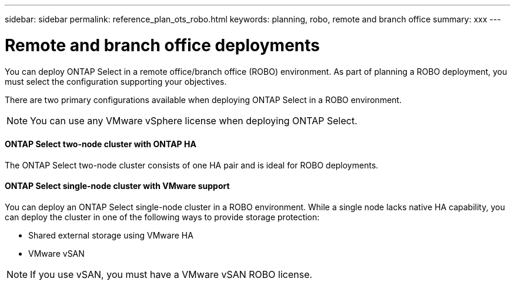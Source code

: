 ---
sidebar: sidebar
permalink: reference_plan_ots_robo.html
keywords: planning, robo, remote and branch office
summary: xxx
---

= Remote and branch office deployments
:hardbreaks:
:nofooter:
:icons: font
:linkattrs:
:imagesdir: ./media/

[.lead]
You can deploy ONTAP Select in a remote office/branch office (ROBO) environment. As part of planning a ROBO deployment, you must select the configuration supporting your objectives.

There are two primary configurations available when deploying ONTAP Select in a ROBO environment.

[NOTE]
You can use any VMware vSphere license when deploying ONTAP Select.

==== ONTAP Select two-node cluster with ONTAP HA

The ONTAP Select two-node cluster consists of one HA pair and is ideal for ROBO deployments.

==== ONTAP Select single-node cluster with VMware support

You can deploy an ONTAP Select single-node cluster in a ROBO environment. While a single node lacks native HA capability, you can deploy the cluster in one of the following ways to provide storage protection:

* Shared external storage using VMware HA
* VMware vSAN

[NOTE]
If you use vSAN, you must have a VMware vSAN ROBO license.
